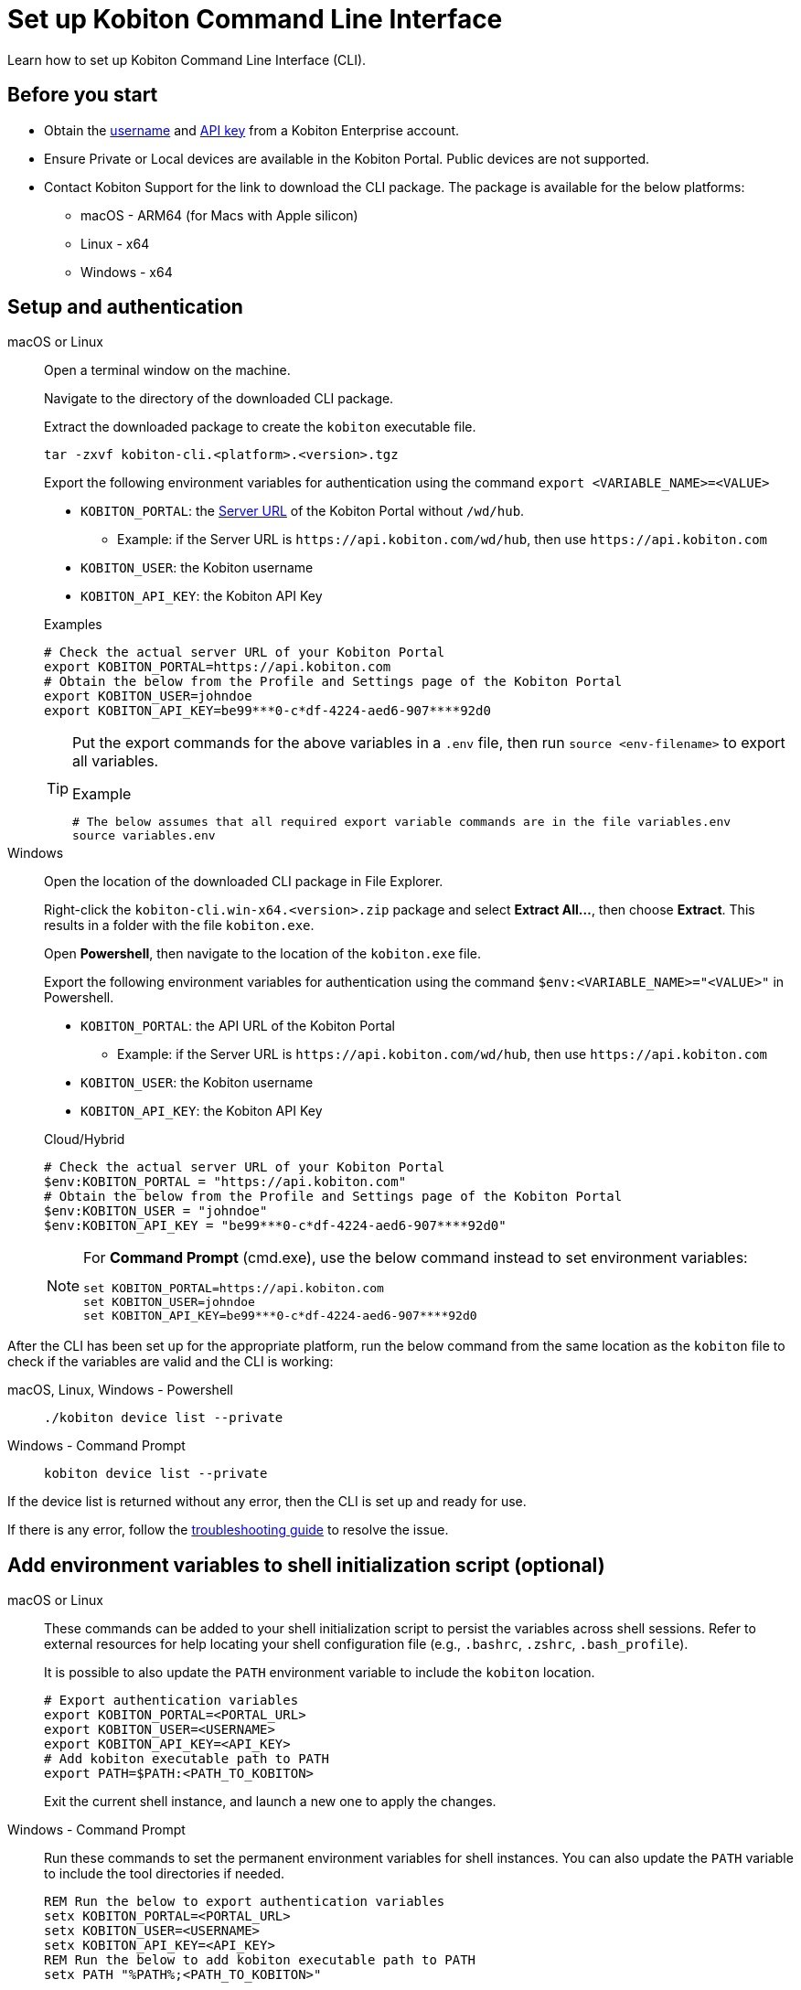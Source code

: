 = Set up Kobiton Command Line Interface
:navtitle: Set up Kobiton CLI

Learn how to set up Kobiton Command Line Interface (CLI).

== Before you start

* Obtain the xref:profile:manage-your-profile.adoc#_manage_your_profile[username,window=read-later] and xref:profile:manage-your-api-credentials.adoc#_get_an_api_key[API key,window=read-later] from a Kobiton Enterprise account.

* Ensure Private or Local devices are available in the Kobiton Portal. Public devices are not supported.

* Contact Kobiton Support for the link to download the CLI package. The package is available for the below platforms:

** macOS - ARM64 (for Macs with Apple silicon)
** Linux - x64
** Windows - x64

== Setup and authentication

[tabs]

====

macOS or Linux::
+
--

Open a terminal window on the machine.

Navigate to the directory of the downloaded CLI package.

Extract the downloaded package to create the `kobiton` executable file.

[source,bash]
tar -zxvf kobiton-cli.<platform>.<version>.tgz

Export the following environment variables for authentication using the command `export <VARIABLE_NAME>=<VALUE>`

* `KOBITON_PORTAL`: the xref:profile:manage-your-api-credentials.adoc#_get_server_url[Server URL,window=read-later] of the Kobiton Portal without `/wd/hub`.
** Example: if the Server URL is `\https://api.kobiton.com/wd/hub`, then use `\https://api.kobiton.com`
* `KOBITON_USER`: the Kobiton username
* `KOBITON_API_KEY`: the Kobiton API Key

[source,bash]
.Examples
# Check the actual server URL of your Kobiton Portal
export KOBITON_PORTAL=https://api.kobiton.com
# Obtain the below from the Profile and Settings page of the Kobiton Portal
export KOBITON_USER=johndoe
export KOBITON_API_KEY=be99***0-c*df-4224-aed6-907****92d0

[TIP]
=====
Put the export commands for the above variables in a `.env` file, then run `source <env-filename>` to export all variables.

[source,bash]
.Example
# The below assumes that all required export variable commands are in the file variables.env
source variables.env
=====
--

Windows::
+
--

Open the location of the downloaded CLI package in File Explorer.

Right-click the `kobiton-cli.win-x64.<version>.zip` package and select *Extract All...*, then choose *Extract*. This results in a folder with the file `kobiton.exe`.

Open *Powershell*, then navigate to the location of the `kobiton.exe` file.

Export the following environment variables for authentication using the command `$env:<VARIABLE_NAME>="<VALUE>"` in Powershell.

* `KOBITON_PORTAL`: the API URL of the Kobiton Portal
** Example: if the Server URL is `\https://api.kobiton.com/wd/hub`, then use `\https://api.kobiton.com`
* `KOBITON_USER`: the Kobiton username
* `KOBITON_API_KEY`: the Kobiton API Key

[source,bash]
.Cloud/Hybrid
# Check the actual server URL of your Kobiton Portal
$env:KOBITON_PORTAL = "https://api.kobiton.com"
# Obtain the below from the Profile and Settings page of the Kobiton Portal
$env:KOBITON_USER = "johndoe"
$env:KOBITON_API_KEY = "be99***0-c*df-4224-aed6-907****92d0"

[NOTE]
=====
For *Command Prompt* (cmd.exe), use the below command instead to set environment variables:
[source,bash]
set KOBITON_PORTAL=https://api.kobiton.com
set KOBITON_USER=johndoe
set KOBITON_API_KEY=be99***0-c*df-4224-aed6-907****92d0
=====

--
====

After the CLI has been set up for the appropriate platform, run the below command from the same location as the `kobiton` file to check if the variables are valid and the CLI is working:

[tabs]

====

macOS, Linux, Windows - Powershell::
+
--

[source]
----
./kobiton device list --private
----

--

Windows - Command Prompt::
+
--
[source]
kobiton device list --private
--
====

If the device list is returned without any error, then the CLI is set up and ready for use.

If there is any error, follow the xref:use-the-cli.adoc#_troubleshooting[troubleshooting guide,window=read-later] to resolve the issue.

== Add environment variables to shell initialization script (optional)

[tabs]
====

macOS or Linux::

+

--

These commands can be added to your shell initialization script to persist the variables across shell sessions. Refer to external resources for help locating your shell configuration file (e.g., `.bashrc`, `.zshrc`, `.bash_profile`).

It is possible to also update the `PATH` environment variable to include the `kobiton` location.

[source,bash]
# Export authentication variables
export KOBITON_PORTAL=<PORTAL_URL>
export KOBITON_USER=<USERNAME>
export KOBITON_API_KEY=<API_KEY>
# Add kobiton executable path to PATH
export PATH=$PATH:<PATH_TO_KOBITON>

Exit the current shell instance, and launch a new one to apply the changes.

--

Windows - Command Prompt::

+
--

Run these commands to set the permanent environment variables for shell instances. You can also update the `PATH` variable to include the tool directories if needed.

[source,bash]
REM Run the below to export authentication variables
setx KOBITON_PORTAL=<PORTAL_URL>
setx KOBITON_USER=<USERNAME>
setx KOBITON_API_KEY=<API_KEY>
REM Run the below to add kobiton executable path to PATH
setx PATH "%PATH%;<PATH_TO_KOBITON>"

Exit the current shell instance, and launch a new one to apply the changes.

--

Windows - PowerShell::

+

--
Run these commands to set the permanent environment variables for shell instances. You can also update the `PATH` variable to include the tool directories if needed.

[source]
# Run the below to export authentication variables
[System.Environment]::SetEnvironmentVariable("KOBITON_PORTAL","<PORTAL_URL>","User")
[System.Environment]::SetEnvironmentVariable("KOBITON_USER","<USERNAME>","User")
[System.Environment]::SetEnvironmentVariable("KOBITON_API_KEY","<API_KEY>","User")
# Run the below to add kobiton executable path to PATH
[System.Environment]::SetEnvironmentVariable("PATH",$env:PATH + ";<PATH_TO_KOBITON>","User")

Exit the current shell instance, and launch a new one to apply the changes.

--

====

== Next steps

xref:use-the-cli.adoc[Start using] Kobiton CLI.